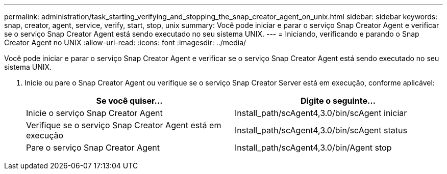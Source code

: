 ---
permalink: administration/task_starting_verifying_and_stopping_the_snap_creator_agent_on_unix.html 
sidebar: sidebar 
keywords: snap, creator, agent, service, verify, start, stop, unix 
summary: Você pode iniciar e parar o serviço Snap Creator Agent e verificar se o serviço Snap Creator Agent está sendo executado no seu sistema UNIX. 
---
= Iniciando, verificando e parando o Snap Creator Agent no UNIX
:allow-uri-read: 
:icons: font
:imagesdir: ../media/


[role="lead"]
Você pode iniciar e parar o serviço Snap Creator Agent e verificar se o serviço Snap Creator Agent está sendo executado no seu sistema UNIX.

. Inicie ou pare o Snap Creator Agent ou verifique se o serviço Snap Creator Server está em execução, conforme aplicável:
+
|===
| Se você quiser... | Digite o seguinte... 


 a| 
Inicie o serviço Snap Creator Agent
 a| 
Install_path/scAgent4,3.0/bin/scAgent iniciar



 a| 
Verifique se o serviço Snap Creator Agent está em execução
 a| 
Install_path/scAgent4,3.0/bin/scAgent status



 a| 
Pare o serviço Snap Creator Agent
 a| 
Install_path/scAgent4,3.0/bin/Agent stop

|===

